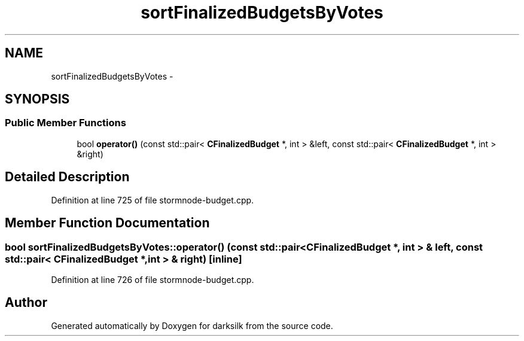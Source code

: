 .TH "sortFinalizedBudgetsByVotes" 3 "Wed Feb 10 2016" "Version 1.0.0.0" "darksilk" \" -*- nroff -*-
.ad l
.nh
.SH NAME
sortFinalizedBudgetsByVotes \- 
.SH SYNOPSIS
.br
.PP
.SS "Public Member Functions"

.in +1c
.ti -1c
.RI "bool \fBoperator()\fP (const std::pair< \fBCFinalizedBudget\fP *, int > &left, const std::pair< \fBCFinalizedBudget\fP *, int > &right)"
.br
.in -1c
.SH "Detailed Description"
.PP 
Definition at line 725 of file stormnode-budget\&.cpp\&.
.SH "Member Function Documentation"
.PP 
.SS "bool sortFinalizedBudgetsByVotes::operator() (const std::pair< \fBCFinalizedBudget\fP *, int > & left, const std::pair< \fBCFinalizedBudget\fP *, int > & right)\fC [inline]\fP"

.PP
Definition at line 726 of file stormnode-budget\&.cpp\&.

.SH "Author"
.PP 
Generated automatically by Doxygen for darksilk from the source code\&.
